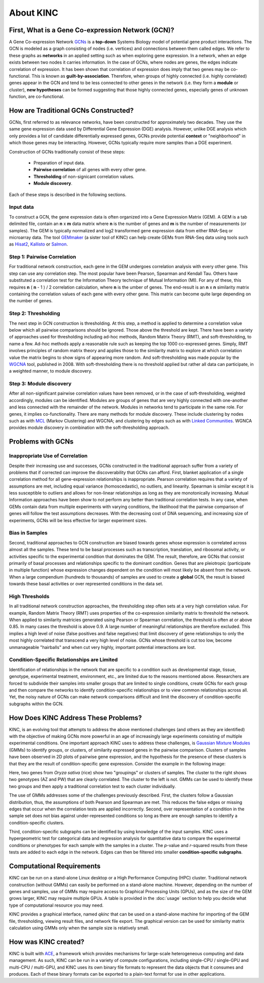 About KINC
==========

.. figure:: images/kinc.png
  :alt: KINC Logo

.. image:: https://zenodo.org/badge/71836133.svg
  :target: https://zenodo.org/badge/latestdoi/71836133


First, What is a Gene Co-expression Network (GCN)?
---------------------------------------------------
A Gene Co-expression Network `GCNs <https://en.wikipedia.org/wiki/Gene_co-expression_network>`_ is a **top-down** Systems Biology model of potential gene product interactions. The GCN is modeled as a graph consisting of nodes (i.e. vertices) and connections between them called edges.  We refer to these graphs as **networks**  in an applied setting such as when exploring gene expression. In a network, when an edge exists between two nodes it carries information. In the case of GCNs, where nodes are genes, the edges indicate correlation of expression.  It has been shown that correlation of expression does imply that two genes may be co-functional. This is known as **guilt-by-association**. Therefore, when groups of highly connected (i.e. highly correlated) genes appear in the GCN and tend to be less connected to other genes in the network (i.e. they form a **module** or cluster), **new hypotheses** can be formed suggesting that those highly connected genes, especially genes of unknown function, are co-functional.

How are Traditional GCNs Constructed?
-------------------------------------
GCNs, first referred to as relevance networks, have been constructed for approximately two decades.  They use the same gene expression data used by Differential Gene Expression (DGE) analysis. However, unlike DGE analysis which only provides a list of candidate differentially expressed genes, GCNs provide potential **context** or "neighborhood" in which those genes may be interacting. However, GCNs typically require more samples than a DGE experiment.

Construction of GCNs traditionally consist of these steps:

 * Preparation of input data.
 * **Pairwise correlation** of all genes with every other gene.
 *  **Thresholding** of non-signicant correlation values.
 *  **Module discovery**.

Each of these steps is described in the following sections.

Input data
``````````
To construct a GCN, the gene expression data is often organized into a Gene Expression Matrix (GEM). A GEM is a tab delimited file, contain an **n** x **m** data matrix where **n** is the number of genes and **m** is the number of measurements (or samples). The GEM is typically normalized and log2 transformed gene expression data from either RNA-Seq or microarray data. The tool `GEMmaker <https://github.com/SystemsGenetics/GEMmaker>`_ (a sister tool of KINC) can help create GEMs from RNA-Seq data using tools such as `Hisat2 <https://ccb.jhu.edu/software/hisat2/index.shtml>`_, `Kallisto <https://pachterlab.github.io/kallisto/>`_ or `Salmon <https://combine-lab.github.io/salmon/>`_.

Step 1: Pairwise Correlation
````````````````````````````
For traditional network construction, each gene in the GEM undergoes correlation analysis with every other gene.  This step can use any correlation step. The most popular have been Pearson, Spearman and Kendall Tau.  Others have substituted a correlation test for the Information Theory technique of Mutual Information (MI).  For any of these, this requires **n** ( **n** - 1 ) / 2 correlation calculation, where **n** is the umber of genes.  The end-result is an **n** x **n** similarity matrix containing the correlation values of each gene with every other gene.  This matrix can become quite large depending on the number of genes.

Step 2:  Thresholding
`````````````````````
The next step in GCN construction is thresholding. At this step, a method is applied to determine a correlation value below which all pairwise comparisons should be ignored. Those above the threshold are kept.  There have been a variety of approaches used for thresholding including ad-hoc methods, Random Matrix Theory (RMT), and soft-thresholding, to name a few.  Ad-hoc methods apply a reasonable rule such as keeping the top 1000 co-expressed genes. Simply, RMT involves principles of random matrix theory and applies those to the similarity matrix to explore at which correlation value the matrix begins to show signs of appearing more random.  And soft-thresholding was made popular by the `WGCNA <https://horvath.genetics.ucla.edu/html/CoexpressionNetwork/Rpackages/WGCNA/>`_ tool, published in 2008. With soft-thresholding there is no threshold applied but rather all data can participate, in a weighted manner, to module discovery.

Step 3:  Module discovery
`````````````````````````
After all non-significant pairwise correlation values have been removed, or in the case of soft-thresholding, weighted accordingly, modules can be identified.  Modules are groups of genes that are very highly connected with one-another and less connected with the remainder of the network.  Modules in networks tend to participate in the same role.  For genes, it implies co-functionality. There are many methods for module discovery. These include clustering by nodes such as with `MCL <https://micans.org/mcl/>`_ (Markov Clustering) and WGCNA; and clustering by edges such as with  `Linked Communities <https://www.rdocumentation.org/packages/linkcomm/versions/1.0-11>`_. WGNCA provides module discovery in combination with the soft-thresholding approach.

Problems with GCNs
------------------

Inappropriate Use of Correlation
````````````````````````````````
Despite their increasing use and successes, GCNs constructed in the traditional approach suffer from a variety of problems that if corrected can improve the discoverability that GCNs can afford.  First, blanket application of a single correlation method for all gene-expression relationships is inappropriate. Pearson correlation requires that a variety of assumptions are met, including equal variance (homoscedastic), no outliers, and linearity.  Spearman is similar except it is less susceptible to outliers and allows for non-linear relationships as long as they are monotonically increasing. Mutual Information approaches have been show to not perform any better than traditional correlation tests. In any case, when GEMs contain data from multiple experiments with varying conditions, the likelihood that the pairwise comparison of genes will follow the test assumptions decreases.  With the decreasing cost of DNA sequencing, and increasing size of experiments, GCNs will be less effective for larger experiment sizes.

Bias in Samples
```````````````
Second, traditional approaches to GCN construction are biased towards genes whose expression is correlated across almost all the samples. These tend to be basal processes such as transcription, translation, and ribosomal activity, or activities specific to the experimental condition that dominates the GEM. The result, therefore, are GCNs that consist primarily of basal processes and relationships specific to the dominant condition.  Genes that are pleiotropic (participate in multiple function) whose expression changes dependent on the condition will most likely be absent from the network.  When a large compendium (hundreds to thousands) of samples are used to create a **global** GCN, the result is biased towards these basal activities or over represented conditions in the data set.

High Thresholds
```````````````
In all traditional network construction approaches, the thresholding step often sets at a very high correlation value. For example, Random Matrix Theory (RMT) uses properties of the co-expression similarity matrix to threshold the network. When applied to similarity matricies generated using Pearson or Spearman correlation, the threshold is often at or above 0.85.  In many cases the threshold is above 0.9.  A large number of meaningful relationships are therefore excluded.  This implies a high level of noise (false positives and false negatives) that limit discovery of gene relationships to only the most highly correlated that transcend a very high level of noise.  GCNs whose threshold is cut too low, become unmanageable "hairballs" and when cut very highly, important potential interactions are lost.

Condition-Specific Relationships are Limited
````````````````````````````````````````````
Identification of relationships in the network that are specific to a condition such as developmental stage, tissue, genotype, experimental treatment, environment, etc., are limited due to the reasons mentioned above.  Researchers are forced to subdivide their samples into smaller groups that are limited to single conditions, create GCNs for each group and then compare the networks to identify condition-specific relationships or to view common relationships across all.  Yet, the noisy nature of GCNs can make network comparisons difficult and limit the discovery of condition-specific subgraphs within the GCN.

How Does KINC Address These Problems?
-------------------------------------
KINC, is an evolving tool that attempts to address the above mentioned challenges (and others as they are identified) with the objective of making GCNs more powerful in an age of increasingly large experiments consisting of multiple experimental conditions.  One important approach KINC uses to address these challenges, is `Gaussian Mixture Modules <https://en.wikipedia.org/wiki/Mixture_model>`_ (GMMs) to identify groups, or clusters, of similarity expressed genes in the pairwise comparison.  Clusters of samples have been observed in 2D plots of pairwise gene expression, and the hypothesis for the presence of these clusters is that they are the result of condition-specific gene expression. Consider the example in the following image:

.. image:: images/PRJNA301554-genotype2.png
  :alt: rice genotypes

Here, two genes from `Oryza sativa` (rice) show two "groupings" or clusters of samples.  The cluster to the right shows two genotypes (AZ and PW) that are clearly correlated. The cluster to the left is not.  GMMs can be used to identify these two groups and then apply a traditional correlation test to each cluster individually.

The use of GMMs addresses some of the challenges previously described.  First, the clusters follow a Gaussian distribution, thus, the assumptions of both Pearson and Spearman are met. This reduces the false edges or missing edges that occur when the correlation tests are applied incorrectly.  Second, over representation of a condition in the sample set does not bias against under-represented conditions so long as there are enough samples to identify a condition-specific clusters.

Third, condition-specific subgraphs can be identified by using knowledge of the input samples. KINC uses a hypergeometric test for categorical data and regression analysis for quantitative data  to compare the experimental conditions or phenotypes for each sample with the samples in a cluster.  The `p`-value and `r`-squared results from these tests are added to each edge in the network. Edges can then be filtered into smaller **condition-specific subgraphs**.


Computational Requirements
--------------------------
KINC can be run on a stand-alone Linux desktop or a High Performance Computing (HPC) cluster.  Traditional network construction (without GMMs) can easily be performed on a stand-alone machine.  However, depending on the number of genes and samples, use of GMMs may require access to Graphical Processing Units (GPUs), and as the size of the GEM grows larger, KINC may require multiple GPUs.  A table is provided in the :doc:`usage` section to help you decide what type of computational resource you may need.

KINC provides a graphical interface, named `qkinc` that can be used on a stand-alone machine for importing of the GEM file, thresholding, viewing result files, and network file export.  The graphical version can be used for similarity matrix calculation using GMMs only when the sample size is relatively small.

How was KINC created?
---------------------
KINC is built with `ACE <https://github.com/SystemsGenetics/ACE>`__, a framework which provides mechanisms for large-scale heterogeneous computing and data management. As such, KINC can be run in a variety of compute configurations, including single-CPU / single-GPU and multi-CPU / multi-GPU, and KINC uses its own binary file formats to represent the data objects that it consumes and produces. Each of these binary formats can be exported to a plain-text format for use in other applications.
